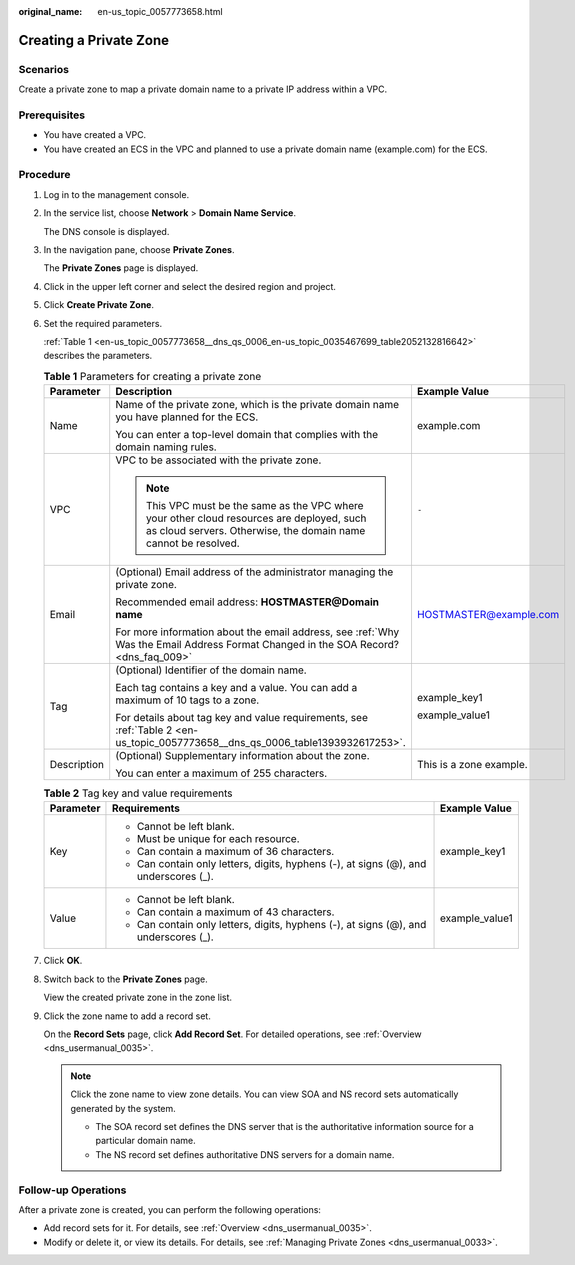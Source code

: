 :original_name: en-us_topic_0057773658.html

.. _en-us_topic_0057773658:

Creating a Private Zone
=======================

**Scenarios**
-------------

Create a private zone to map a private domain name to a private IP address within a VPC.

**Prerequisites**
-----------------

-  You have created a VPC.
-  You have created an ECS in the VPC and planned to use a private domain name (example.com) for the ECS.

**Procedure**
-------------

#. Log in to the management console.

#. In the service list, choose **Network** > **Domain Name Service**.

   The DNS console is displayed.

#. In the navigation pane, choose **Private Zones**.

   The **Private Zones** page is displayed.

#. Click |image1| in the upper left corner and select the desired region and project.

#. Click **Create Private Zone**.

#. Set the required parameters.

   :ref:`Table 1 <en-us_topic_0057773658__dns_qs_0006_en-us_topic_0035467699_table2052132816642>` describes the parameters.

   .. _en-us_topic_0057773658__dns_qs_0006_en-us_topic_0035467699_table2052132816642:

   .. table:: **Table 1** Parameters for creating a private zone

      +-----------------------+--------------------------------------------------------------------------------------------------------------------------------------------------------------+-------------------------+
      | Parameter             | Description                                                                                                                                                  | Example Value           |
      +=======================+==============================================================================================================================================================+=========================+
      | Name                  | Name of the private zone, which is the private domain name you have planned for the ECS.                                                                     | example.com             |
      |                       |                                                                                                                                                              |                         |
      |                       | You can enter a top-level domain that complies with the domain naming rules.                                                                                 |                         |
      +-----------------------+--------------------------------------------------------------------------------------------------------------------------------------------------------------+-------------------------+
      | VPC                   | VPC to be associated with the private zone.                                                                                                                  | ``-``                   |
      |                       |                                                                                                                                                              |                         |
      |                       | .. note::                                                                                                                                                    |                         |
      |                       |                                                                                                                                                              |                         |
      |                       |    This VPC must be the same as the VPC where your other cloud resources are deployed, such as cloud servers. Otherwise, the domain name cannot be resolved. |                         |
      +-----------------------+--------------------------------------------------------------------------------------------------------------------------------------------------------------+-------------------------+
      | Email                 | (Optional) Email address of the administrator managing the private zone.                                                                                     | HOSTMASTER@example.com  |
      |                       |                                                                                                                                                              |                         |
      |                       | Recommended email address: **HOSTMASTER@\ Domain name**                                                                                                      |                         |
      |                       |                                                                                                                                                              |                         |
      |                       | For more information about the email address, see :ref:`Why Was the Email Address Format Changed in the SOA Record? <dns_faq_009>`                           |                         |
      +-----------------------+--------------------------------------------------------------------------------------------------------------------------------------------------------------+-------------------------+
      | Tag                   | (Optional) Identifier of the domain name.                                                                                                                    | example_key1            |
      |                       |                                                                                                                                                              |                         |
      |                       | Each tag contains a key and a value. You can add a maximum of 10 tags to a zone.                                                                             | example_value1          |
      |                       |                                                                                                                                                              |                         |
      |                       | For details about tag key and value requirements, see :ref:`Table 2 <en-us_topic_0057773658__dns_qs_0006_table1393932617253>`.                               |                         |
      +-----------------------+--------------------------------------------------------------------------------------------------------------------------------------------------------------+-------------------------+
      | Description           | (Optional) Supplementary information about the zone.                                                                                                         | This is a zone example. |
      |                       |                                                                                                                                                              |                         |
      |                       | You can enter a maximum of 255 characters.                                                                                                                   |                         |
      +-----------------------+--------------------------------------------------------------------------------------------------------------------------------------------------------------+-------------------------+

   .. _en-us_topic_0057773658__dns_qs_0006_table1393932617253:

   .. table:: **Table 2** Tag key and value requirements

      +-----------------------+--------------------------------------------------------------------------------------+-----------------------+
      | Parameter             | Requirements                                                                         | Example Value         |
      +=======================+======================================================================================+=======================+
      | Key                   | -  Cannot be left blank.                                                             | example_key1          |
      |                       | -  Must be unique for each resource.                                                 |                       |
      |                       | -  Can contain a maximum of 36 characters.                                           |                       |
      |                       | -  Can contain only letters, digits, hyphens (-), at signs (@), and underscores (_). |                       |
      +-----------------------+--------------------------------------------------------------------------------------+-----------------------+
      | Value                 | -  Cannot be left blank.                                                             | example_value1        |
      |                       | -  Can contain a maximum of 43 characters.                                           |                       |
      |                       | -  Can contain only letters, digits, hyphens (-), at signs (@), and underscores (_). |                       |
      +-----------------------+--------------------------------------------------------------------------------------+-----------------------+

#. Click **OK**.

#. Switch back to the **Private Zones** page.

   View the created private zone in the zone list.

#. Click the zone name to add a record set.

   On the **Record Sets** page, click **Add Record Set**. For detailed operations, see :ref:`Overview <dns_usermanual_0035>`.

   .. note::

      Click the zone name to view zone details. You can view SOA and NS record sets automatically generated by the system.

      -  The SOA record set defines the DNS server that is the authoritative information source for a particular domain name.
      -  The NS record set defines authoritative DNS servers for a domain name.

**Follow-up Operations**
------------------------

After a private zone is created, you can perform the following operations:

-  Add record sets for it. For details, see :ref:`Overview <dns_usermanual_0035>`.
-  Modify or delete it, or view its details. For details, see :ref:`Managing Private Zones <dns_usermanual_0033>`.

.. |image1| image:: /_static/images/en-us_image_0148391090.png
